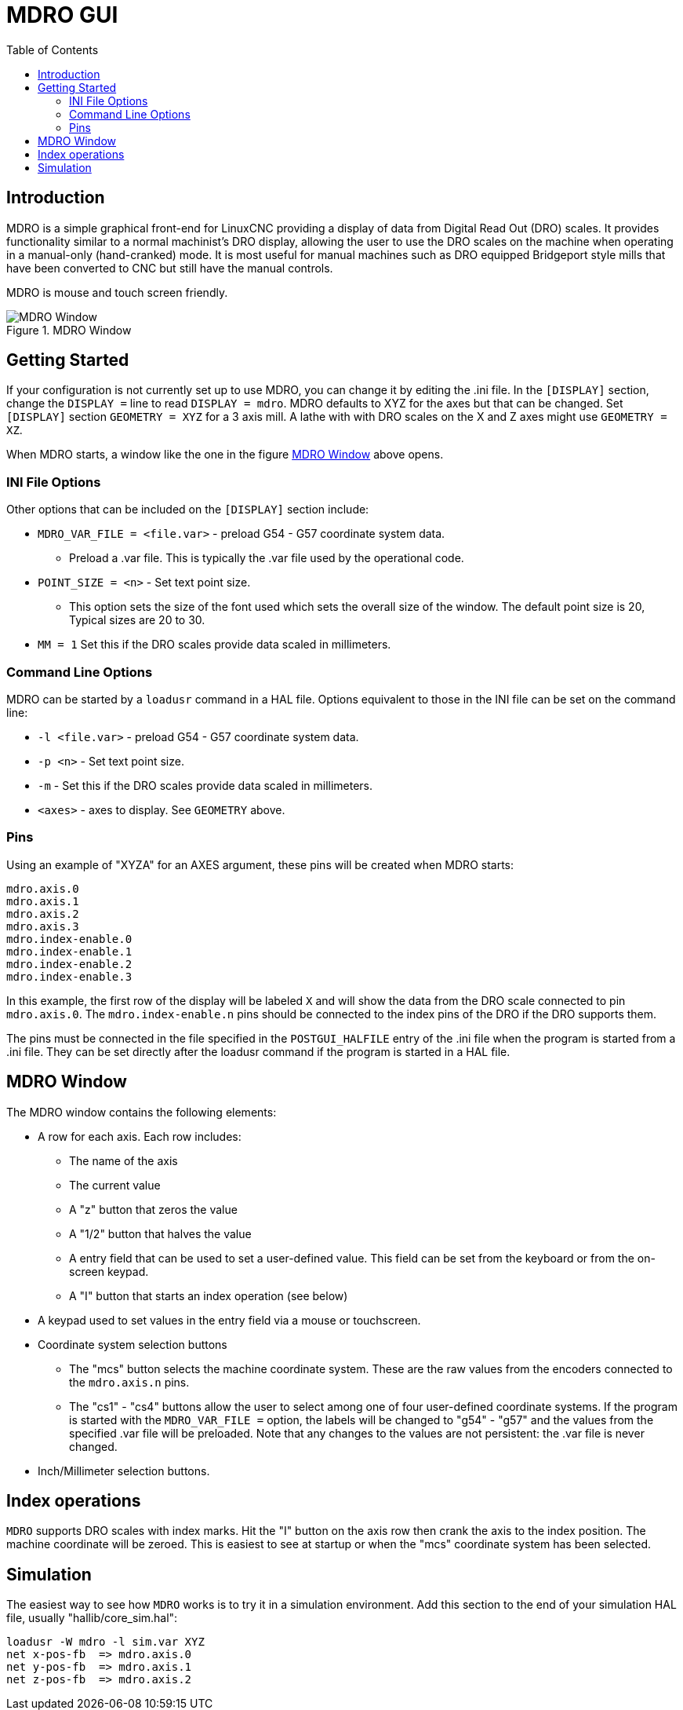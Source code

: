 :lang: en
:toc:

[[cha:mdro-gui]]
= MDRO GUI(((mdro GUI)))

// Custom lang highlight
// must come after the doc title, to work around a bug in asciidoc 8.6.6
:ini: {basebackend@docbook:'':ini}
:hal: {basebackend@docbook:'':hal}
:ngc: {basebackend@docbook:'':ngc}

== Introduction

MDRO is a simple graphical front-end for LinuxCNC providing a display of data
from Digital Read Out (DRO) scales. It provides functionality similar to
a normal machinist's DRO display, allowing the user to use the DRO scales
on the machine when operating in a manual-only (hand-cranked) mode. It is
most useful for manual machines such as DRO equipped Bridgeport style mills
that have been converted to CNC but still have the manual controls.

MDRO is mouse and touch screen friendly.

[[fig:mdro-window]]
.MDRO Window
image::images/mdro.png["MDRO Window",align="center"]

== Getting Started

If your configuration is not currently set up to use MDRO,
you can change it by editing the .ini file. In the
`[DISPLAY]` section, change the `DISPLAY =` line to read
`DISPLAY = mdro`. MDRO defaults to XYZ for the axes but that can
be changed.
Set `[DISPLAY]` section `GEOMETRY = XYZ` for a 3 axis mill. A lathe with
with DRO scales on the X and Z axes might use `GEOMETRY = XZ`.

When MDRO starts, a window like the one in the figure
<<fig:mdro-window>> above opens.

=== INI File Options

Other options that can be included on the `[DISPLAY]` section include:

* `MDRO_VAR_FILE = <file.var>` - preload G54 - G57 coordinate system data.
** Preload a .var file. This is typically the .var file used by the
   operational code.
* `POINT_SIZE = <n>` - Set text point size.
** This option sets the size of the font used which sets the overall
   size of the window. The default point size is 20, Typical sizes are
   20 to 30.
* `MM = 1` Set this if the DRO scales provide data scaled in millimeters.

=== Command Line Options

MDRO can be started by a `loadusr` command in a HAL file. Options equivalent
to those in the INI file can be set on the command line:

* `-l <file.var>` - preload G54 - G57 coordinate system data.
* `-p <n>` - Set text point size.
* `-m` - Set this if the DRO scales provide data scaled in millimeters.
* `<axes>` - axes to display. See `GEOMETRY` above.

=== Pins

Using an example of "XYZA" for an AXES argument, these pins will be created
when MDRO starts:
[source.python]
----
mdro.axis.0
mdro.axis.1
mdro.axis.2
mdro.axis.3
mdro.index-enable.0
mdro.index-enable.1
mdro.index-enable.2
mdro.index-enable.3
----

In this example, the first row of the display will be labeled `X` and will
show the data from the DRO scale connected to pin `mdro.axis.0`. The
`mdro.index-enable.n` pins should be connected to the index pins of the DRO
if the DRO supports them.

The pins must be connected in the
file specified in the `POSTGUI_HALFILE` entry of the .ini file when the
program is started from a .ini file. They can be set directly after the
loadusr command if the program is started in a HAL file.

== MDRO Window

The MDRO window contains the following elements:

* A row for each axis. Each row includes:
** The name of the axis
** The current value
** A "z" button that zeros the value
** A "1/2" button that halves the value
** A entry field that can be used to set a user-defined value. This field
can be set from the keyboard or from the on-screen keypad.
** A "I" button that starts an index operation (see below)
* A keypad used to set values in the entry field via a mouse or touchscreen.
* Coordinate system selection buttons
** The "mcs" button selects the machine coordinate system. These are the raw
values from the encoders connected to the `mdro.axis.n` pins.
**  The "cs1" - "cs4" buttons allow the user to select among one of four
user-defined coordinate systems. If the program is started with the
`MDRO_VAR_FILE =` option, the labels will be changed to "g54" - "g57" and
the values from the specified .var file will be preloaded. Note that any
changes to the values are not persistent: the .var file is never changed.
* Inch/Millimeter selection buttons.

== Index operations

`MDRO` supports DRO scales with index marks. Hit the "I" button on the
axis row then crank the axis to the index position. The machine
coordinate will be zeroed. This is easiest to see at startup or when the "mcs"
coordinate system has been selected.

== Simulation

The easiest way to see how `MDRO` works is to try it in a simulation
environment.  Add this section to the end of your simulation HAL file,
usually "hallib/core_sim.hal":

[source.python]
----
loadusr -W mdro -l sim.var XYZ
net x-pos-fb  => mdro.axis.0
net y-pos-fb  => mdro.axis.1
net z-pos-fb  => mdro.axis.2
----

